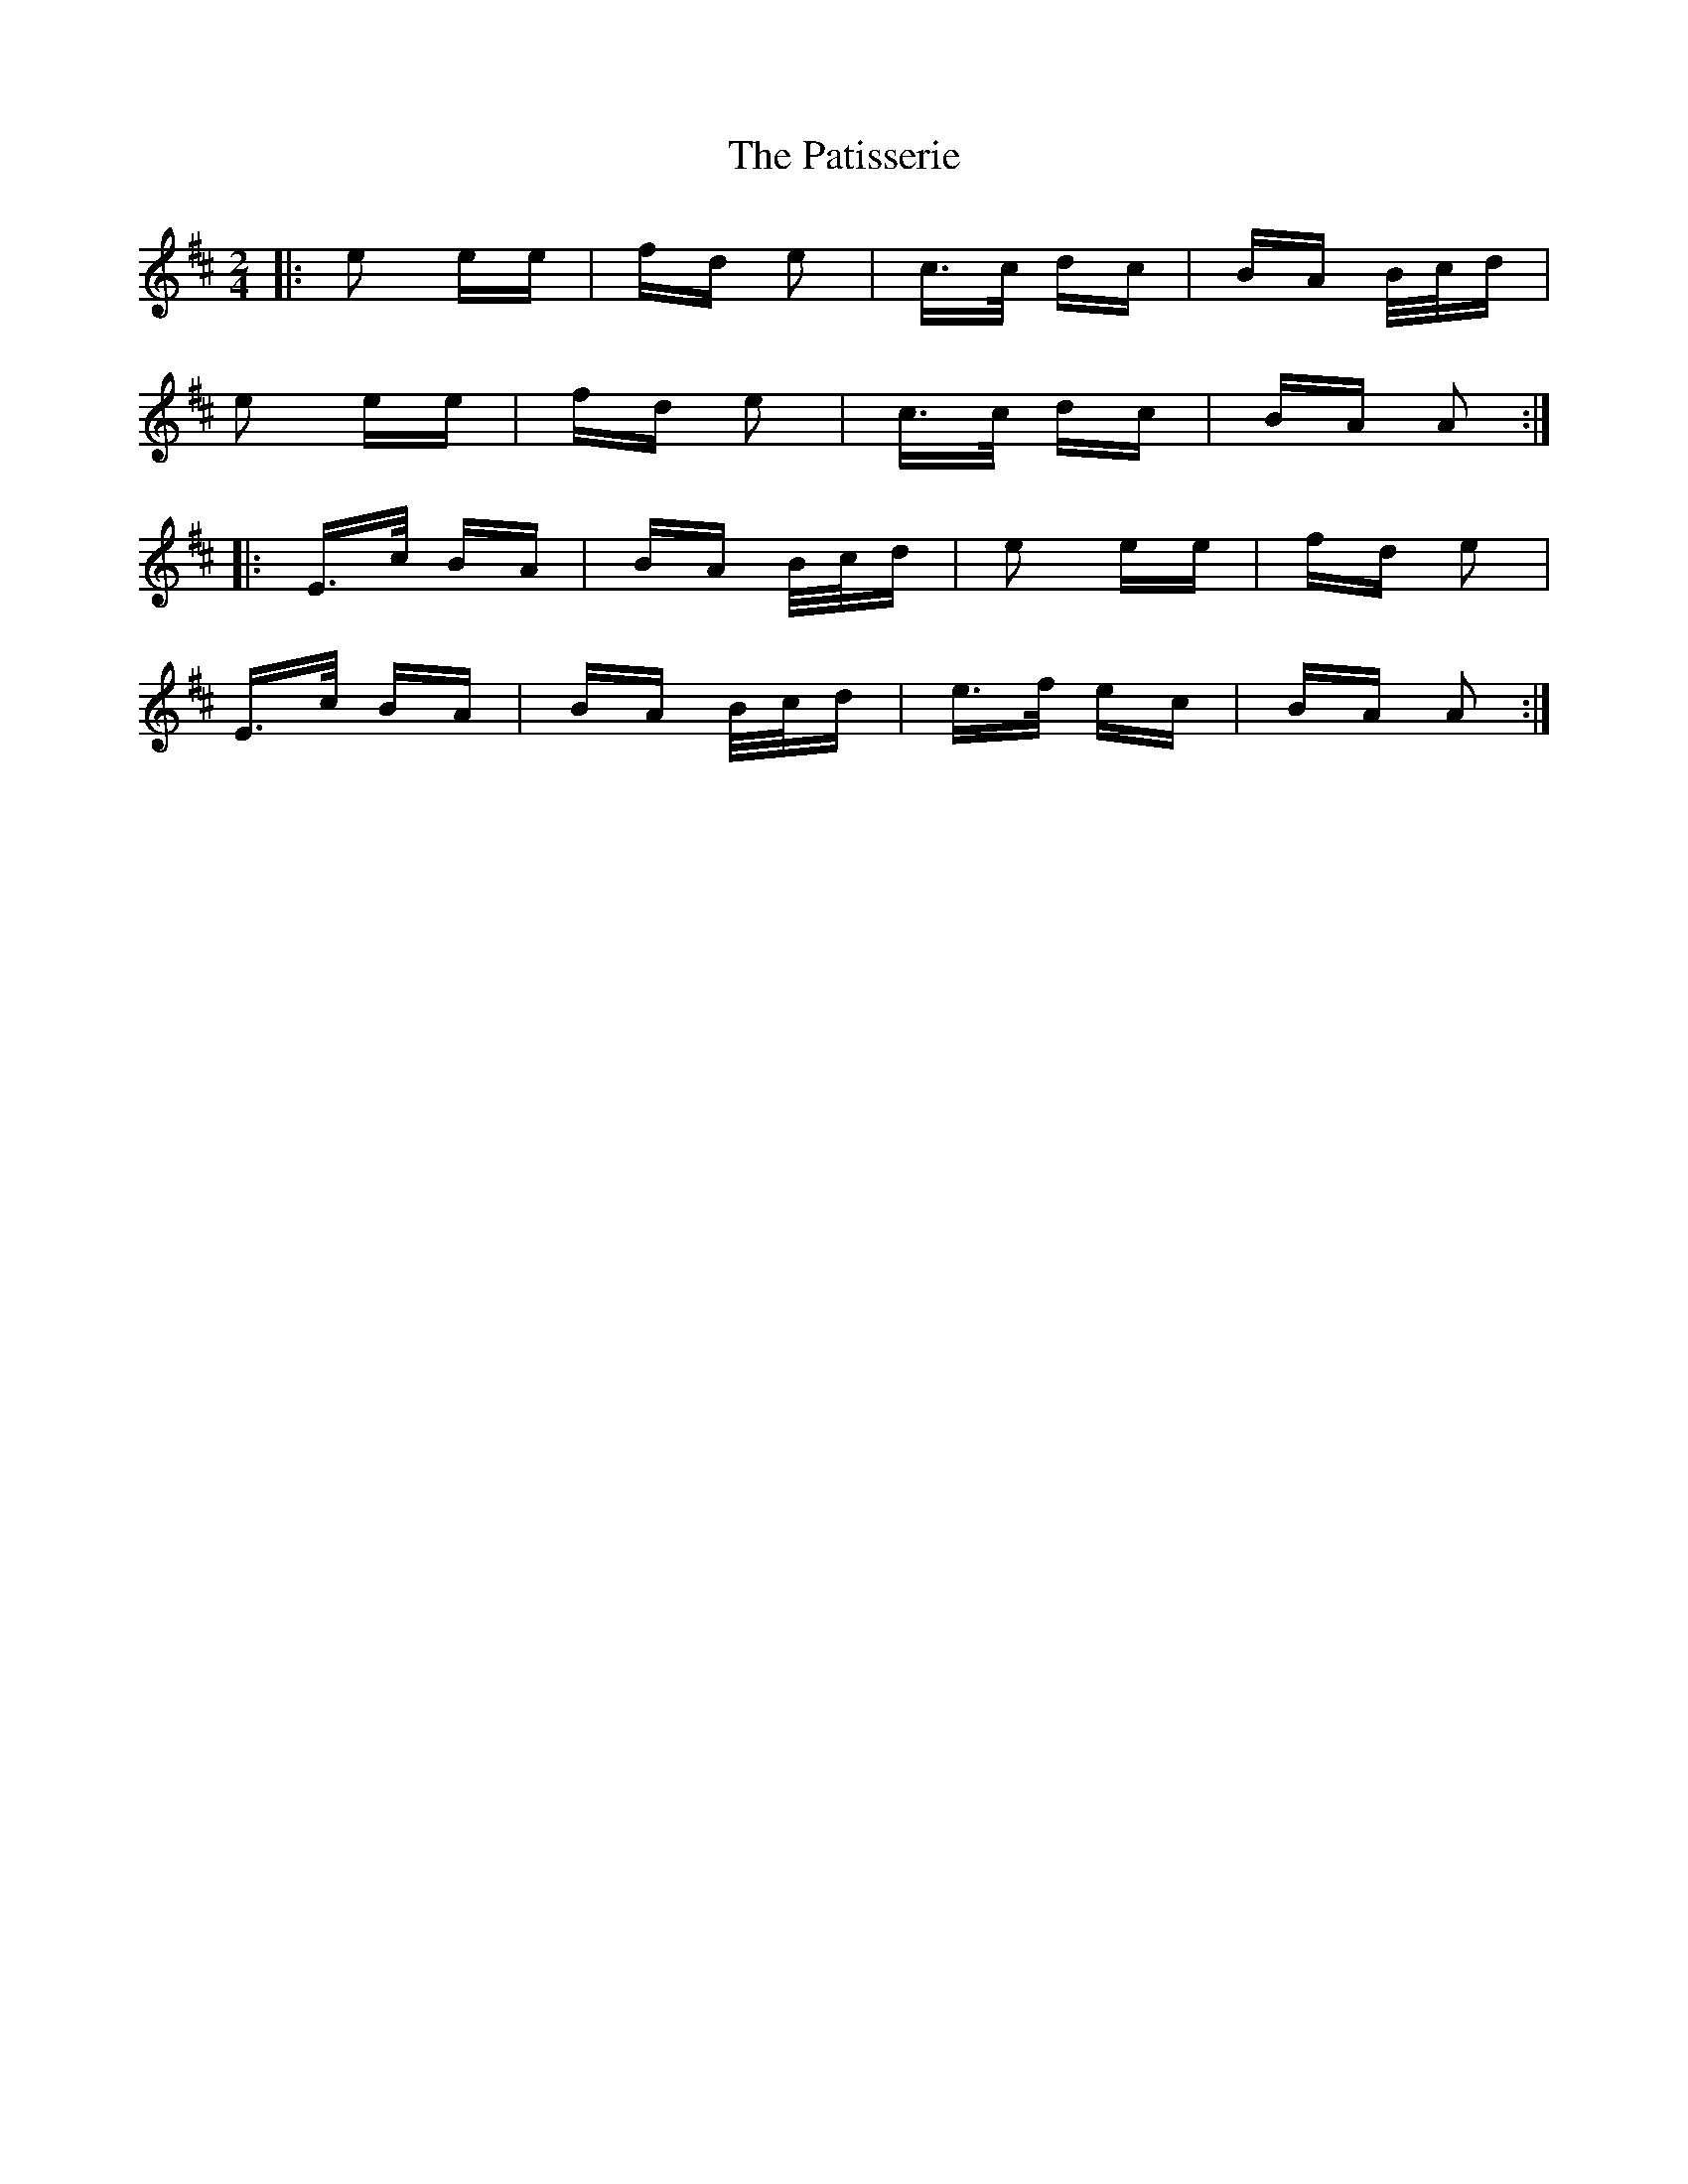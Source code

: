 X: 31758
T: Patisserie, The
R: polka
M: 2/4
K: Edorian
|:e2 ee|fd e2|c>c dc|BA B/c/d|
e2 ee|fd e2|c>c dc|BA A2:|
|:E>c BA|BA B/c/d|e2 ee|fd e2|
E>c BA|BA B/c/d|e>f ec|BA A2:|

